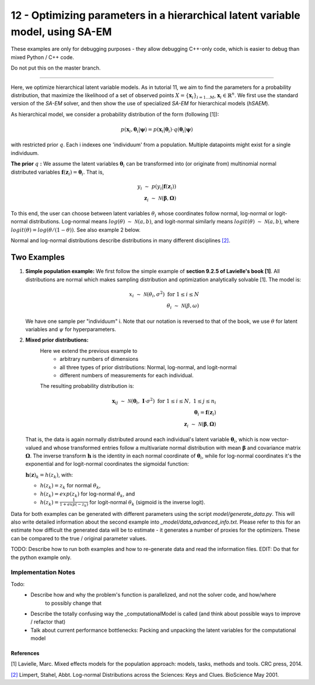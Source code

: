 ===============================================================================
12 - Optimizing parameters in a hierarchical latent variable model, using SA-EM
===============================================================================

These examples are only for debugging purposes - they allow debugging C++-only code,
which is easier to debug than mixed Python / C++ code.

Do not put this on the master branch.

-----------------

Here, we optimize hierarchical latent variable models. As in tutorial 11, we aim to find the parameters for a
probability distribution, that maximize the likelihood of a set of observed points :math:`X = \{\mathbf{x}_i\}_{i=1...M}`,
:math:`\mathbf{x}_i \in \mathbb{R}^n`. We first use the standard version of the `SA-EM` solver, and then show the use of
specialized `SA-EM` for hierarchical models (`hSAEM`).

As hierarchical model, we consider a probability distribution of the form (following [1]):


.. math::
    p(\mathbf{x}_i, \mathbf{\theta}_i | \mathbf{\psi})  = p( \mathbf{x}_i | \mathbf{\theta}_i ) \cdot q( \mathbf{\theta}_i | \mathbf{\psi})

with restricted prior :math:`q`. Each i indexes one 'individuum' from a population. Multiple datapoints might exist for a single individuum.

**The prior** :math:`q` **:** We assume the latent variables :math:`\mathbf{\theta}_i` can be transformed
into (or originate from) multinomial normal distributed variables
:math:`\mathbf{f}(\mathbf{z}_i) = \mathbf{\theta}_i`. That is,

.. math::

    y_i \; \sim \;  p(y_i | \mathbf{f}(\mathbf{z}_i))  \\
    \mathbf{z}_i \; \sim \; \mathcal{N}(\mathbf{\beta}, \mathbf{\Omega})

To this end, the user can choose between latent variables :math:`\theta_i` whose coordinates follow normal, log-normal or logit-normal
distributions. Log-normal means :math:`log(\theta) \; \sim \; \mathcal{N}(a, b)`, and logit-normal similarly means
:math:`logit(\theta) \; \sim \; \mathcal{N}(a, b)`, where :math:`logit(\theta) = log\left({\theta}/{(1 - \theta)}\right)`.
See also example 2 below.

Normal and log-normal distributions describe distributions in many different disciplines `[2] <https://stat.ethz.ch/~stahel/lognormal/bioscience.pdf>`_.

--------------
Two Examples
--------------

1. **Simple population example:**
   We first follow the simple example of **section 9.2.5 of Lavielle's book [1]**. All distributions are normal which makes
   sampling distribution and optimization analytically solvable [1].
   The model is:

   .. math::

      x_i \; \sim \; \mathcal{N}(\theta_i, \sigma^2) \; \text{for} \; 1 \leq i \leq N  \\
      \theta_i \; \sim \; \mathcal{N}(\beta, \omega)

   We have one sample per "individuum" i. Note that our notation is reversed to that of the book, we use :math:`\theta`
   for latent variables and :math:`\psi` for hyperparameters.

2. **Mixed prior distributions:**
    Here we extend the previous example to
     -  arbitrary numbers of dimensions
     -  all three types of prior distributions: Normal, log-normal, and logit-normal
     -  different numbers of measurements for each individual.

    The resulting probability distribution is:

   .. math::

      \mathbf{x}_{ij} \; \sim \; \mathcal{N}(\mathbf{\theta}_i, \;\mathbf{I}\cdot\sigma^2) \;\; \text{for} \;\; 1 \leq i \leq N, \; 1 \leq j \leq n_i  \\
      \mathbf{\theta}_i = \mathbf{f}(\mathbf{z}_i) \\
      \mathbf{z}_i \; \sim \; \mathcal{N}(\mathbf{\beta}, \mathbf{\Omega})

   That is, the data is again normally distributed around each individual's latent variable :math:`\mathbf{\theta}_i`, which is
   now vector-valued and whose transformed entries follow a multivariate normal distribution with mean :math:`\mathbf{\beta}`
   and covariance matrix :math:`\mathbf{\mathbf{\Omega}}`.
   The inverse transform :math:`\mathbf{h}` is the identity in each normal coordinate of :math:`\mathbf{\theta}_i`, while
   for log-normal coordinates it's the exponential and for logit-normal coordinates the sigmoidal function:

   :math:`\mathbf{h}(\mathbf{z})_k = h(z_k)`, with:

   - :math:`h(z_k) = z_k` for normal :math:`\theta_k`,
   - :math:`h(z_k) = exp(z_k)` for log-normal :math:`\theta_k`, and
   - :math:`h(z_k) = \frac{1}{1 + exp(-z_k)}` for logit-normal :math:`\theta_k` (sigmoid is the inverse logit).


Data for both examples can be generated with different parameters using the script `model/generate_data.py`.
This will also write detailed information about the second example into `_model/data_advanced_info.txt`. Please
refer to this for an estimate how difficult the generated data will be to estimate - it generates
a number of proxies for the optimizers. These can be compared to the true / original parameter values.



TODO: Describe how to run both examples and how to re-generate data and
read the information files. EDIT: Do that for the python example only.

Implementation Notes
--------------------

Todo:
  - Describe how and why the problem's function is parallelized, and not the solver code, and how/where
        to possibly change that
  - Describe the totally confusing way the _computationalModel is called (and think about possible
    ways to improve / refactor that)
  - Talk about current performance bottlenecks: Packing and unpacking the latent variables for the
    computational model


References
==========

[1] Lavielle, Marc. Mixed effects models for the population approach: models, tasks, methods and tools. CRC press, 2014.

`[2] <https://stat.ethz.ch/~stahel/lognormal/bioscience.pdf>`_ Limpert, Stahel, Abbt. Log-normal Distributions across the Sciences: Keys and Clues. BioScience May 2001.

